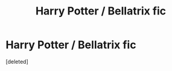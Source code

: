 #+TITLE: Harry Potter / Bellatrix fic

* Harry Potter / Bellatrix fic
:PROPERTIES:
:Score: 1
:DateUnix: 1608293251.0
:DateShort: 2020-Dec-18
:FlairText: What's That Fic?
:END:
[deleted]

